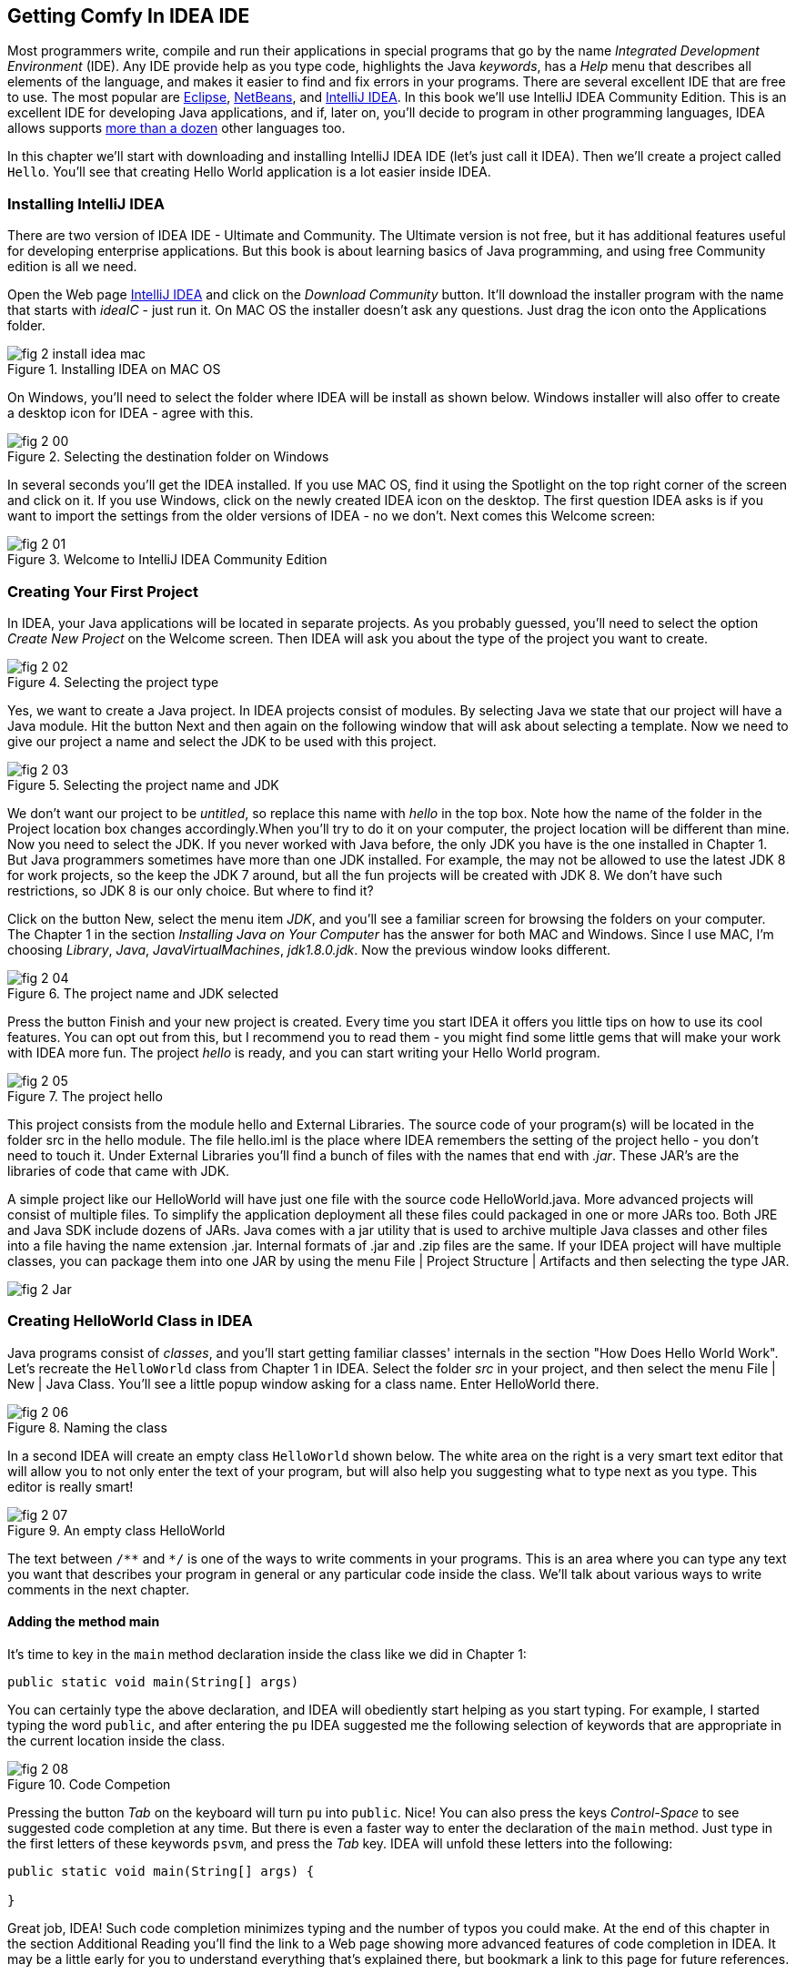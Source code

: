 :toc-placement!:
:imagesdir: .

== Getting Comfy In IDEA IDE

Most programmers write, compile and run their applications in special programs that go by the name _Integrated Development Environment_  (IDE). Any IDE provide help as you type code, highlights the Java _keywords_,  has a _Help_ menu that describes all elements of the language, and makes it easier to find and fix errors in your programs. There are several excellent IDE that are free to use. The most popular are http://www.eclipse.org/downloads/[Eclipse], https://netbeans.org/downloads/[NetBeans], and http://www.jetbrains.com/idea/download/[IntelliJ IDEA]. In this book we'll use IntelliJ IDEA Community Edition. This is an excellent IDE for developing Java applications, and if, later on, you'll decide to program in other programming languages, IDEA allows supports http://www.jetbrains.com/idea/webhelp/supported-languages.html[more than a dozen] other languages too.

In this chapter we'll start with downloading and installing IntelliJ IDEA IDE (let's just call it IDEA). Then we'll create a project called  `Hello`. You'll see that creating Hello World application is a lot easier inside IDEA. 

=== Installing IntelliJ IDEA

There are two version of IDEA IDE - Ultimate and Community. The Ultimate version is not free, but it has additional features useful for developing enterprise applications. But this book is about learning basics of Java programming, and using free Community edition is all we need. 

Open the Web page http://www.jetbrains.com/idea/download/[IntelliJ IDEA] and click on the _Download Community_ button. It'll download the installer program with the name that starts with _ideaIC_ - just run it. On MAC OS the installer doesn't ask any questions. Just drag the icon onto the Applications folder.

[[FIG2-0-0]]
.Installing IDEA on MAC OS
image::images/fig_2_install_idea_mac.png[] 


On Windows, you'll need to select the folder where IDEA will be install as shown below. Windows installer will also offer to create a desktop icon for IDEA - agree with this.

[[FIG2-0]]
.Selecting the destination folder on Windows
image::images/fig_2_00.png[] 


In several seconds you'll get the IDEA installed. If you use MAC OS, find it using the Spotlight on the top right corner of the screen and click on it. If you use Windows, click on the newly created IDEA icon on the desktop. The first question IDEA asks is if you want to import the settings from the older versions of IDEA - no we don't. Next comes this Welcome screen: 

[[FIG2-1]]
.Welcome to IntelliJ IDEA Community Edition
image::images/fig_2_01.png[] 


=== Creating Your First Project

In IDEA, your Java applications will be located in separate projects. As you probably guessed, you'll need to select the option _Create New Project_ on the Welcome screen. Then IDEA will ask you about the type of the project you want to create.

[[FIG2-2]]
.Selecting the project type
image::images/fig_2_02.png[] 

Yes, we want to create a Java project. In IDEA projects consist of modules. By selecting Java we state that our project will have a Java module. Hit the button Next and then again on the following window that will ask about selecting a template. Now we need to give our project a name and select the JDK to be used with this project.

[[FIG2-3]]
.Selecting the project name and JDK
image::images/fig_2_03.png[]

We don't want our project to be _untitled_, so replace this name with _hello_ in the top box. Note how the name of the folder in the Project location box changes accordingly.When you’ll try to do it on your computer, the project location will be different than mine. Now you need to select the JDK. If you never worked with Java before, the only JDK you have is the one installed in Chapter 1.  But Java programmers sometimes have more than one JDK installed. For example, the may not be allowed to use the latest JDK 8 for work projects, so the keep the JDK 7 around, but all the fun projects will be created with JDK 8.
We don't have such restrictions, so JDK 8 is our only choice. But where to find it?

Click on the button New, select the menu item _JDK_, and you'll see a familiar screen for browsing the folders on your computer. The Chapter 1 in the section _Installing Java on Your Computer_ has the answer for both MAC and Windows. Since I use MAC, I'm choosing _Library_, _Java_, _JavaVirtualMachines_, _jdk1.8.0.jdk_. Now the previous window looks different.

[[FIG2-4]]
.The project name and JDK selected
image::images/fig_2_04.png[]

Press the button Finish and your new project is created. Every time you start IDEA it offers you little tips on how to use its cool features. You can opt out from this, but I recommend you to read them - you might find some little gems that will make your work with IDEA more fun. The project _hello_ is ready, and you can start writing your Hello World program. 

[[FIG2-5]]
.The project hello  
image::images/fig_2_05.png[]

This project consists from the module hello and External Libraries. The source code of your program(s) will be located in the folder src in the hello module. The file hello.iml is the place where IDEA remembers the setting of the project hello - you don't need to touch it. Under External Libraries you'll find a bunch of files with the names that end with _.jar_. These JAR's are the libraries of code that came with JDK. 

A simple project like our HelloWorld will have just one file with the source code HelloWorld.java. More advanced projects will consist of multiple files. To simplify the application deployment all these files could packaged in one or more JARs too. Both JRE and Java SDK include dozens of JARs. Java comes with a jar utility that is used to archive multiple Java classes and other files into a file having the name extension .jar. Internal formats of .jar and .zip files are the same. If your IDEA project will have multiple classes, you can package them into one JAR by using the menu File | Project Structure | Artifacts and then selecting the type JAR. 

[[FIG2-5-1]]
image::images/fig_2_Jar.png[]

=== Creating HelloWorld Class in IDEA

Java programs consist of _classes_, and you’ll start getting familiar classes' internals in the section "How Does Hello World Work". Let’s recreate the `HelloWorld` class from Chapter 1 in IDEA.  Select the folder _src_ in your project, and then select the menu File | New | Java Class.  You'll see a little popup window asking for a class name. Enter HelloWorld there.

[[FIG2-6]]
.Naming the class
image::images/fig_2_06.png[]

In a second IDEA will create an empty class `HelloWorld` shown below. The white area on the right is a very smart text editor that will allow you to not only enter the text of your program, but will also help you suggesting what to type next as you type. This editor is really smart!

[[FIG2-7]]
.An empty class HelloWorld
image::images/fig_2_07.png[]


The text between `/\**` and `*/` is one of the ways to write comments in your programs. This is an area where you can type any text you want that describes your program in general or any particular code inside the class. We'll talk about various ways to write comments in the next chapter. 

==== Adding the method main

It's time to key in the `main` method declaration inside the class like we did in Chapter 1:

`public static void main(String[] args)`

You can certainly type the above declaration, and IDEA will obediently start helping as you start typing. For example, I started typing the word `public`, and after entering the `pu` IDEA suggested me the following selection of keywords that are appropriate in the current location inside the class.

[[FIG2-8]]
.Code Competion
image::images/fig_2_08.png[]

Pressing the button _Tab_ on the keyboard will turn `pu` into `public`. Nice! You can also press the keys _Control-Space_ to see suggested code completion at any time. But there is even a faster way to enter the declaration of the `main` method. Just type in the first letters of these keywords `psvm`, and press the _Tab_ key. IDEA will unfold these letters into the following:

[source, java]
----
public static void main(String[] args) {
        
}
----

Great job, IDEA! Such code completion minimizes typing and the number of typos you could make. At the end of this chapter in the section Additional Reading you'll find the link to a Web page showing more advanced features of code completion in IDEA. It may be a little early for you to understand everything that's explained there, but bookmark a link to this page for future references. 

TIP: To become a real pro in IDEA, you should use the _hotkeys_, which are combinations of key-presses on the keyboard. With hotkeys you'll be able to navigate in your IDEA projects a lot faster than clicking through menus. You can find the link to the document listing IDEA's hotkeys in the section Additional Reading at the end of this chapter.

Now we have the class `HelloWorld` with an empty _method_ `main`. The word _method_ means _action_. To run a Java class as a program, this class must have a method called `main`. Usually your applications will have many classes, but only one of them will have the method `main`. This class becomes the entry point in your application.

To complete our program, place the cursor after the curly brace in the line with `main`, push the button _Enter_ and type the following on the new line:

`System.out.println("Hello World!");`

After learning about the `psvm` shortcut you may be wondering, is there a way to do a similar trick with `System.out.println()`. OK, I'll tell you the secret shortcut for this. Just key in `sout` and press the _Tab_ key. Voila! The `sout` magically turns into `System.out.println();`. Java programmers often use printing to the console so creators of IDEA provided a shortcut for it.

To save the code changes and compile the class, just press at the same time _Ctrl-S_ on your keyboard. If you did not make any syntax errors, you won’t see any error messages – the program is compiled. But let’s introduce a syntax error on purpose to see what’s going to happen. Erase the last curly brace in the class `HelloWorld` and hit _Ctrl-S_ again. IDEA will add a squiggly line where Java compiler found the error, the line is marked with the red mark on the right, and if you'll hover the mouse pointer over this little red rectangle, you'll see the error message:

[[FIG2-9]]
.Compiler caught a syntax error
image::images/fig_2_09.png[]

As your project become larger, it’ll have several files and compiler may catch more than one error. Can you see a list of errors from all classes? By default, IDEA doesn't compile all the classes from your project. But you can request compiling of the entire project every time you make a change or save the source code. Go to the IDEA menu Preferences (or Settings), select _Compiler_ and check off the option _Make project automatically_. Now select the menu View | Tool Windows | Problems to see all the problems in one list:  

[[FIG2-10]]
.The Problems View
image::images/fig_2_10.png[]

In our case we have only one compiler error. Java reached the end of file while parsing (trying to understand your code), and something could not be found - the curly brace, of course. But what this mysterious _(8,6)_ means? The error was found in the line number 8 around the sixth character from the left. To see line numbers, right-click on the gray vertical bar to the left of the code editor and select the option Show Line Numbers. Now it's easier to map the error messages to the lines in the source code:

[[FIG2-11]]
.Displaying the line numbers
image::images/fig_2_11.png[]


==== Running HelloWorld in IDEA

After all syntax errors are fixed, compiler automatically creates the HelloWorld.class when you save the code. IDEA doesn't show you _.class_ files, but if are curious where they are, open the menu File | Project Structure, to see he folder where compiler's output goes. When a program is written, tested, and does what it supposed to do (e.g. print Hello World), and if you want to give it to your friends you'll need to give the only compiled `.class` files - they don't need the source code of your program. They'll also  need the JRE (not JDK) installed on their computer.  
 
But us, Java programmers can run our programs not only from a command window as in Chapter 1, but right from the IDE. Just right-click on the name HelloWorld in the Project view and select the menu item _Run HelloWorld.main()_. The program will run and you'll see the result in the Console View right inside IDEA:

[[FIG2-12]]
.Running HelloWorld in IDEA
image::images/fig_2_12.png[]


=== How Does `HelloWorld` Work?

It's great that you're following my instructions and the program works. But what exactly is happening in the program `HelloWorld`? What are all these keywords, braces and parentheses for?

Every Java program has at least one class, and Chapter 3 explains classes in detail. Classes can contain _methods_ - these are the actions that the class can perform. The class `HelloWorld` has only one method `main`, which is a special action - it's a program starter or an entry point of any Java application. You can tell that `main` is not a Java keyword, but a method, because it has parentheses after the word `main`. Methods can _call_ (invoke) other methods, for example our method `main` calls the method `println` to display `Hello World!` on the screen. 

Each method starts with a _declaration line_ a.k.a. a _method signature_:

`public static void main(String[] args)`

This method signature tells us the following:

* This method has `public` access level. The keyword `public` means that the method `main` could be accessed by any other Java class or the JRE itself.

* This method is `static`. The keyword `static` means that you don’t have to create an _instance_  of the `HelloWorld` object in memory to use this method. We’ll talk about classes and object instances in the next chapter.

* Does the method `main` _return_ any data? Say, if you'll write a method to add two numbers, it can return a result. The keyword `void` means that the method `main` doesn’t return any data to whoever calls it (JRE in this case). 

* Right before parentheses goes the method name - `main`.

* Some methods have parameters (a.k.a. arguments), which go inside the parentheses. It's the data that could be given to the method from a calling program. The method `main` has parameters - and array of text values `String[] args`. You'll learn how to use the parameters of the method `main` in Chapter 9 in the section Command Line Arguments.


A Java program can consist of several classes, and each class may have methods. Usually, a Java class has several  methods. For example, a class Game can have the methods `startGame`, `stopGame`, `readScore`, and so on. But only one class in the application will have the method `main`.

The body of our method  `main` has only only one _statement_:

`System.out.println("Hello World!");`

Every statement or a method call must end with a semicolon. The method `println`knows how to print data on the _system console_ (command window). Java method names are always followed by parentheses. If you see a method with empty parentheses, this means that  this method does not have any arguments and doesn't expect to receive data any data. The above method `println` has one argument - a `String` with the value `Hello World!`.

The `System.out` means that the variable `out` is defined inside the class `System` that comes with Java.  How are you supposed to know that there’s something called `out` in the class `System`? IDEA will help you with this. After you type the word `System` and a dot, IDEA will show you everything that is available in this class.  At any time you can also put a cursor after the dot and press _Ctrl-Space_ to bring up a help box similar to this one:

[[FIG2-15]]
.Peeking inside the System class with code completion
image::images/fig_2_15.png[]
 
This tells me that the Java class System has a variable `out` of type `PrintStream`. Wonder what's `PrintStream`? Click on `out`in your code and select the menu _View | Quick Documentation_ to read the dry documentation. The fact that after `out` goes  a period followed by a method name after`out.println()` tells us that `out` represents an object, which aparently has a method called `println()`. 

We call it a _dot notation_. We write _class_name.method_name_ or _variable_name.method_name_. Say you have a class `PingPongGame` that has a method `saveScore`.  If the method `saveScore` was declared with two arguments player and score, this is how you may _call_ this method for Dave who won three games:

`PingPongGame.saveScore("Dave", 3);`

In this example, the arguments may be given to the method for some kind of processing like saving the score on the disk. Since the name Dave was placed in parentheses, we can guess  that the type of the first argument was `String`, which is used for texts. The second arguments is clearly of a numeric type but we can tell what's the exact type only after reading the declaration of the method `saveScore` inside the source code of the class `PingPongGame`. 

In the next chapter we'll spend a lot more time seeing what Java classes consist of. 